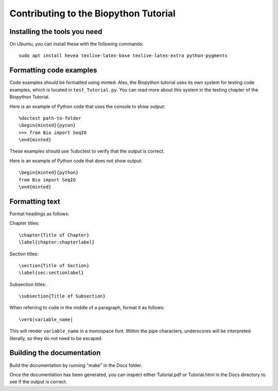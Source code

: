 Contributing to the Biopython Tutorial
======================================

Installing the tools you need
-----------------------------

On Ubuntu, you can install these with the following commands::

    sudo apt install hevea texlive-latex-base texlive-latex-extra python-pygments

Formatting code examples
------------------------

Code examples should be formatted using minted. Also, the Biopython tutorial
uses its own system for testing code examples, which is located in 
``test_Tutorial.py``. You can read more about this system in the testing 
chapter of the Biopython Tutorial.

Here is an example of Python code that uses the console to show output::

    %doctest path-to-folder
    \begin{minted}{pycon}
    >>> from Bio import SeqIO
    \end{minted}

These examples should use %doctest to verify that the output is correct.

Here is an example of Python code that does not show output::

    \begin{minted}{python}
    from Bio import SeqIO
    \end{minted}


Formatting text
---------------

Format headings as follows:

Chapter titles::

    \chapter{Title of Chapter}
    \label{chapter:chapterlabel}

Section titles::

    \section{Title of Section}
    \label{sec:sectionlabel}

Subsection titles::

    \subsection{Title of Subsection}

When referring to code in the middle of a paragraph, format it as follows::

    \verb|variable_name|

This will render ``variable_name`` in a monospace font. Within the pipe 
characters, underscores will be interpreted literally, so they do not need 
to be escaped.

Building the documentation
--------------------------

Build the documentation by running "make" in the Docs folder.

Once the documentation has been generated, you can inspect either Tutorial.pdf 
or Tutorial.html in the Docs directory to see if the output is correct.
